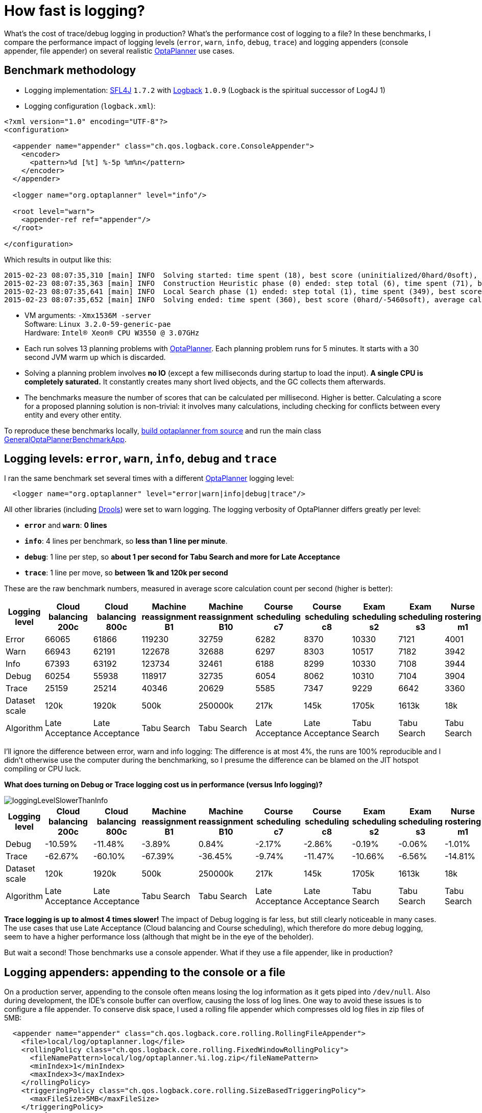 = How fast is logging?
:page-interpolate: true
:awestruct-author: ge0ffrey
:awestruct-layout: blogPostBase
:awestruct-tags: [production]

What's the cost of trace/debug logging in production? What's the performance cost of logging to a file?
In these benchmarks, I compare the performance impact of logging levels (`error`, `warn`, `info`, `debug`, `trace`)
and logging appenders (console appender, file appender) on several realistic http://www.optaplanner.org[OptaPlanner]
use cases.

== Benchmark methodology

* Logging implementation: http://www.slf4j.org/[SFL4J] `1.7.2` with http://logback.qos.ch/[Logback] `1.0.9` (Logback is the spiritual successor of Log4J 1)

* Logging configuration (`logback.xml`):

[source, xml]
----
<?xml version="1.0" encoding="UTF-8"?>
<configuration>

  <appender name="appender" class="ch.qos.logback.core.ConsoleAppender">
    <encoder>
      <pattern>%d [%t] %-5p %m%n</pattern>
    </encoder>
  </appender>

  <logger name="org.optaplanner" level="info"/>

  <root level="warn">
    <appender-ref ref="appender"/>
  </root>

</configuration>
----

Which results in output like this:

----
2015-02-23 08:07:35,310 [main] INFO  Solving started: time spent (18), best score (uninitialized/0hard/0soft), environment mode (REPRODUCIBLE), random (JDK with seed 0).
2015-02-23 08:07:35,363 [main] INFO  Construction Heuristic phase (0) ended: step total (6), time spent (71), best score (0hard/-5460soft).
2015-02-23 08:07:35,641 [main] INFO  Local Search phase (1) ended: step total (1), time spent (349), best score (0hard/-5460soft).
2015-02-23 08:07:35,652 [main] INFO  Solving ended: time spent (360), best score (0hard/-5460soft), average calculate count per second (905), environment mode (REPRODUCIBLE).
----

* VM arguments: `-Xmx1536M -server` +
Software: `Linux 3.2.0-59-generic-pae` +
Hardware: `Intel® Xeon(R) CPU W3550 @ 3.07GHz`

* Each run solves 13 planning problems with http://www.optaplanner.org[OptaPlanner].
Each planning problem runs for 5 minutes. It starts with a 30 second JVM warm up which is discarded.

* Solving a planning problem involves *no IO* (except a few milliseconds during startup to load the input).
*A single CPU is completely saturated.*
It constantly creates many short lived objects, and the GC collects them afterwards.

* The benchmarks measure the number of scores that can be calculated per millisecond. Higher is better.
Calculating a score for a proposed planning solution is non-trivial:
it involves many calculations, including checking for conflicts between every entity and every other entity.

To reproduce these benchmarks locally, http://www.optaplanner.org/code/sourceCode.html[build optaplanner from source]
and run the main class
https://github.com/droolsjbpm/optaplanner/blob/master/optaplanner-examples/src/main/java/org/optaplanner/examples/app/GeneralOptaPlannerBenchmarkApp.java[GeneralOptaPlannerBenchmarkApp].

== Logging levels: `error`, `warn`, `info`, `debug` and `trace`

I ran the same benchmark set several times with a different http://www.optaplanner.org[OptaPlanner] logging level:

[source, xml]
----
  <logger name="org.optaplanner" level="error|warn|info|debug|trace"/>
----

All other libraries (including http://drools.org[Drools]) were set to warn logging.
The logging verbosity of OptaPlanner differs greatly per level:

* *`error`* and *`warn`*: *0 lines*
* *`info`*: 4 lines per benchmark, so *less than 1 line per minute*.
* *`debug`*: 1 line per step, so *about 1 per second for Tabu Search and more for Late Acceptance*
* *`trace`*: 1 line per move, so *between 1k and 120k per second*

These are the raw benchmark numbers, measured in average score calculation count per second (higher is better):

|===
|Logging level |Cloud balancing 200c |Cloud balancing 800c |Machine reassignment B1 |Machine reassignment B10 |Course scheduling c7 |Course scheduling c8 |Exam scheduling s2 |Exam scheduling s3 |Nurse rostering m1 |Nurse rostering mh1 |Sport scheduling nl14

|Error |66065 |61866 |119230 |32759 |6282 |8370 |10330 |7121 |4001 |3718 |1248
|Warn |66943 |62191 |122678 |32688 |6297 |8303 |10517 |7182 |3942 |3660 |1278
|Info |67393 |63192 |123734 |32461 |6188 |8299 |10330 |7108 |3944 |3654 |1252
|Debug |60254 |55938 |118917 |32735 |6054 |8062 |10310 |7104 |3904 |3586 |1244
|Trace |25159 |25214 |40346 |20629 |5585 |7347 |9229 |6642 |3360 |3138 |1156
|Dataset scale |120k |1920k |500k |250000k |217k |145k |1705k |1613k |18k |12k |4k
|Algorithm |Late Acceptance |Late Acceptance |Tabu Search |Tabu Search |Late Acceptance |Late Acceptance |Tabu Search |Tabu Search |Tabu Search |Tabu Search |Tabu Search
|===

I'll ignore the difference between error, warn and info logging: The difference is at most 4%,
the runs are 100% reproducible and I didn't otherwise use the computer during the benchmarking,
so I presume the difference can be blamed on the JIT hotspot compiling or CPU luck.

*What does turning on Debug or Trace logging cost us in performance (versus Info logging)?*

image::loggingLevelSlowerThanInfo.png[]

|===
|Logging level |Cloud balancing 200c |Cloud balancing 800c |Machine reassignment B1 |Machine reassignment B10 |Course scheduling c7 |Course scheduling c8 |Exam scheduling s2 |Exam scheduling s3 |Nurse rostering m1 |Nurse rostering mh1 |Sport scheduling nl14

|Debug |-10.59% |-11.48% |-3.89% |0.84% |-2.17% |-2.86% |-0.19% |-0.06% |-1.01% |-1.86% |-0.64%
|Trace |-62.67% |-60.10% |-67.39% |-36.45% |-9.74% |-11.47% |-10.66% |-6.56% |-14.81% |-14.12% |-7.67%
|Dataset scale |120k |1920k |500k |250000k |217k |145k |1705k |1613k |18k |12k |4k
|Algorithm |Late Acceptance |Late Acceptance |Tabu Search |Tabu Search |Late Acceptance |Late Acceptance |Tabu Search |Tabu Search |Tabu Search |Tabu Search |Tabu Search
|===

*Trace logging is up to almost 4 times slower!* The impact of Debug logging is far less, but still clearly noticeable in many cases.
The use cases that use Late Acceptance (Cloud balancing and Course scheduling), which therefore do more debug logging,
seem to have a higher performance loss (although that might be in the eye of the beholder).

But wait a second! Those benchmarks use a console appender. What if they use a file appender, like in production?

== Logging appenders: appending to the console or a file

On a production server, appending to the console often means losing the log information as it gets piped into `/dev/null`.
Also during development, the IDE's console buffer can overflow, causing the loss of log lines.
One way to avoid these issues is to configure a file appender.
To conserve disk space, I used a rolling file appender which compresses old log files in zip files of 5MB:

[source, xml]
----
  <appender name="appender" class="ch.qos.logback.core.rolling.RollingFileAppender">
    <file>local/log/optaplanner.log</file>
    <rollingPolicy class="ch.qos.logback.core.rolling.FixedWindowRollingPolicy">
      <fileNamePattern>local/log/optaplanner.%i.log.zip</fileNamePattern>
      <minIndex>1</minIndex>
      <maxIndex>3</maxIndex>
    </rollingPolicy>
    <triggeringPolicy class="ch.qos.logback.core.rolling.SizeBasedTriggeringPolicy">
      <maxFileSize>5MB</maxFileSize>
    </triggeringPolicy>
    <encoder>
      <pattern>%d [%t] %-5p %m%n</pattern>
    </encoder>
  </appender>
----

These are the raw benchmark numbers, measured again in average score calculation count per second (higher is better):

|===
|Logging appender and level |Cloud balancing 200c |Cloud balancing 800c |Machine reassignment B1 |Machine reassignment B10 |Course scheduling c7 |Course scheduling c8 |Exam scheduling s2 |Exam scheduling s3 |Nurse rostering m1 |Nurse rostering mh1 |Sport scheduling nl14

|Console Info |67393 |63192 |123734 |32461 |6188 |8299 |10330 |7108 |3944 |3654 |1252
|File Info |66497 |63065 |123758 |33195 |6302 |8338 |10467 |7238 |4022 |3706 |1256
|Console Debug |60254 |55938 |118917 |32735 |6054 |8062 |10310 |7104 |3904 |3586 |1244
|File Debug |55248 |52261 |122144 |31220 |6223 |8241 |10482 |7118 |3945 |3589 |1238
|Console Trace |25159 |25214 |40346 |20629 |5585 |7347 |9229 |6642 |3360 |3138 |1156
|File Trace |10162 |10708 |12528 |9555 |4416 |5167 |6764 |5532 |2789 |2678 |1101
|===

*What does file appender cost us in performance (versus console appender)?*

image::fileAppendingSlowerThanConsoleAppending.png[]

|===
|Logging level |Cloud balancing 200c |Cloud balancing 800c |Machine reassignment B1 |Machine reassignment B10 |Course scheduling c7 |Course scheduling c8 |Exam scheduling s2 |Exam scheduling s3 |Nurse rostering m1 |Nurse rostering mh1 |Sport scheduling nl14

|Info |-1.33% |-0.20% |0.02% |2.26% |1.84% |0.47% |1.33% |1.83% |1.98% |1.42% |0.32%
|Debug |-8.31% |-6.57% |2.71% |-4.63% |2.79% |2.22% |1.67% |0.20% |1.05% |0.08% |-0.48%
|Trace |-59.61% |-57.53% |-68.95% |-53.68% |-20.93% |-29.67% |-26.71% |-16.71% |-16.99% |-14.66% |-4.76%
|===

For info logging, it doesn't really matter. For debug logging, there's a noticeable slowdown for a minority of the cases.
*Trace logging is an extra up to almost 4 times slower!* And it stacks with our previous observation:
In the worst case (Machine reassignment B1), trace logging to a file is 90% slower than info logging to the console.

== Conclusion

Like all diagnostic information, logging comes as at performance cost.
Good libraries carefully select the logging level of each statement
to balance out diagnostic needs, verbosity and performance impact.

Here's my recommendation for http://www.optaplanner.org[OptaPlanner] users:
In development, use `debug` (or `trace`) logging with a console appender by default, so you can see what's going on.
In production, use `warn` (or `info`) logging with a file appender by default, so you retain important information.
